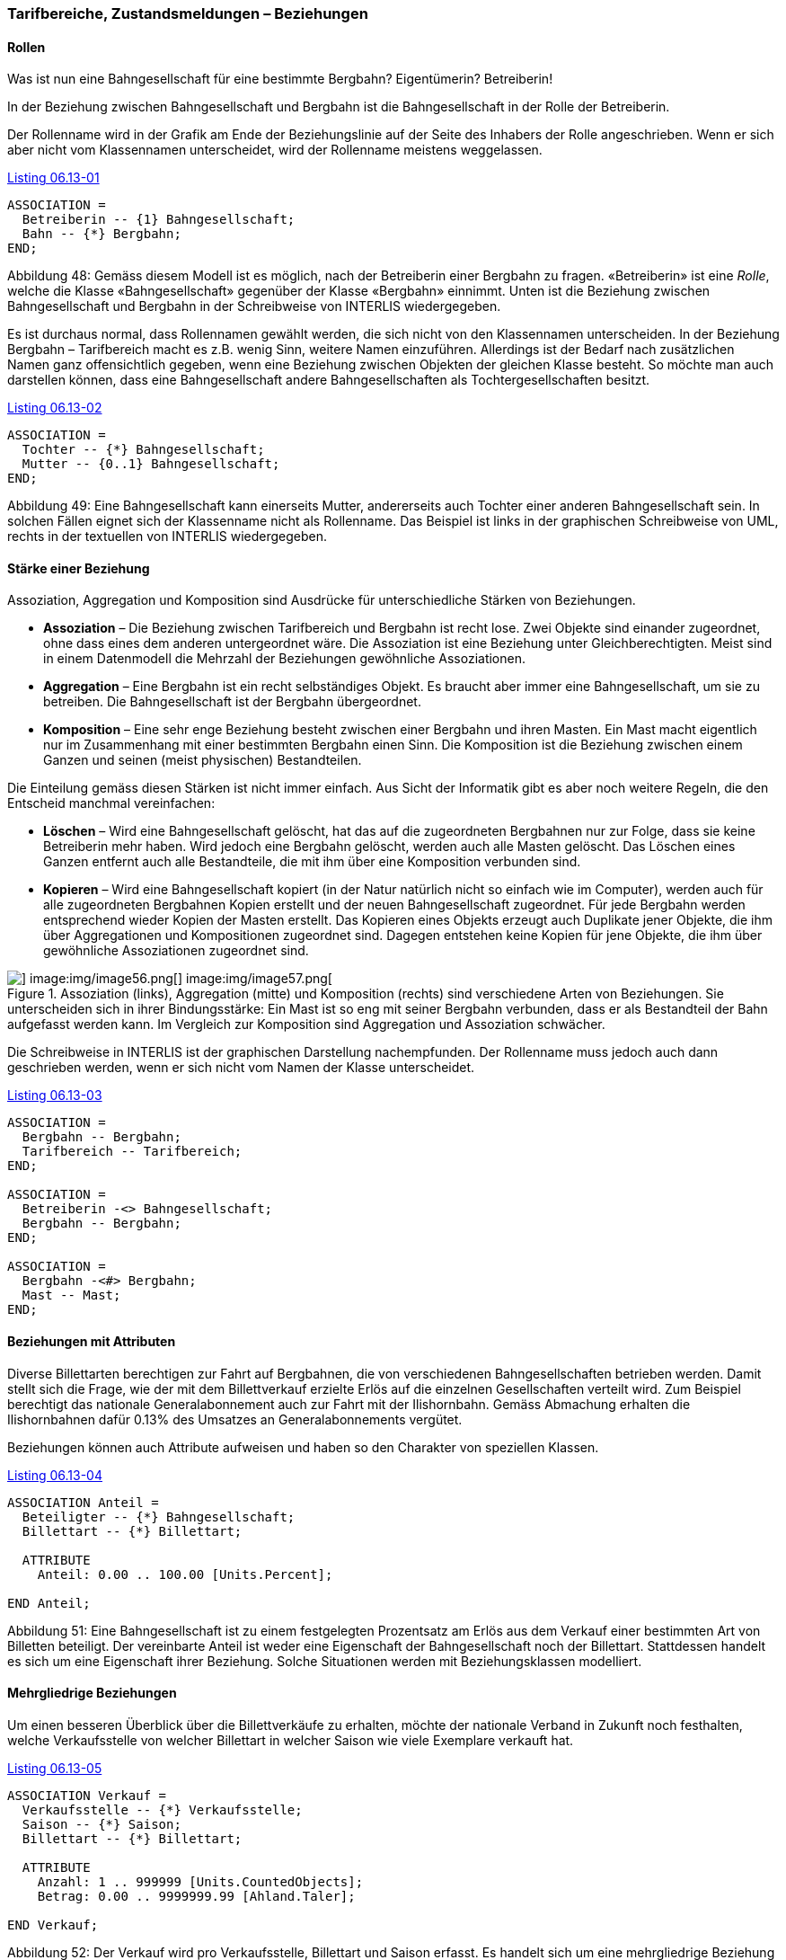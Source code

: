 [#_6_13]
=== Tarifbereiche, Zustandsmeldungen – Beziehungen

[#_6_13_1]
==== Rollen

Was ist nun eine Bahngesellschaft für eine bestimmte Bergbahn? Eigentümerin? Betreiberin!

In der Beziehung zwischen Bahngesellschaft und Bergbahn ist die Bahngesellschaft in der Rolle der Betreiberin.

Der Rollenname wird in der Grafik am Ende der Beziehungslinie auf der Seite des Inhabers der Rolle angeschrieben. Wenn er sich aber nicht vom Klassennamen unterscheidet, wird der Rollenname meistens weggelassen.

[#listing-06_13-01]
.link:#listing-06_13-01[Listing 06.13-01]
[source]
----
ASSOCIATION =
  Betreiberin -- {1} Bahngesellschaft;
  Bahn -- {*} Bergbahn;
END;
----

Abbildung 48: Gemäss diesem Modell ist es möglich, nach der Betreiberin einer Bergbahn zu fragen. «Betreiberin» ist eine _Rolle_, welche die Klasse «Bahngesellschaft» gegenüber der Klasse «Bergbahn» einnimmt. Unten ist die Beziehung zwischen Bahngesellschaft und Bergbahn in der Schreibweise von INTERLIS wiedergegeben.

Es ist durchaus normal, dass Rollennamen gewählt werden, die sich nicht von den Klassen­namen unterscheiden. In der Beziehung Bergbahn – Tarifbereich macht es z.B. wenig Sinn, weitere Namen einzuführen. Allerdings ist der Bedarf nach zusätzlichen Namen ganz offen­sichtlich gegeben, wenn eine Beziehung zwischen Objekten der gleichen Klasse besteht. So möchte man auch darstellen können, dass eine Bahngesellschaft andere Bahngesellschaften als Tochtergesellschaften besitzt.

[#listing-06_13-02]
.link:#listing-06_13-02[Listing 06.13-02]
[source]
----
ASSOCIATION =
  Tochter -- {*} Bahngesellschaft;
  Mutter -- {0..1} Bahngesellschaft;
END;
----

Abbildung 49: Eine Bahngesellschaft kann einerseits Mutter, andererseits auch Tochter einer anderen Bahngesellschaft sein. In solchen Fällen eignet sich der Klassenname nicht als Rollen­name. Das Beispiel ist links in der graphischen Schreibweise von UML, rechts in der textuellen von INTERLIS wiedergegeben.

[#_6_13_2]
==== Stärke einer Beziehung

Assoziation, Aggregation und Komposition sind Ausdrücke für unterschiedliche Stärken von Beziehungen.

* *Assoziation* – Die Beziehung zwischen Tarifbereich und Bergbahn ist recht lose. Zwei Objekte sind einander zugeordnet, ohne dass eines dem anderen untergeordnet wäre. Die Assoziation ist eine Beziehung unter Gleichberechtigten. Meist sind in einem Datenmodell die Mehrzahl der Beziehungen gewöhnliche Assoziationen.
* *Aggregation* – Eine Bergbahn ist ein recht selbständiges Objekt. Es braucht aber immer eine Bahngesellschaft, um sie zu betreiben. Die Bahngesellschaft ist der Bergbahn übergeordnet.
* *Komposition* – Eine sehr enge Beziehung besteht zwischen einer Bergbahn und ihren Masten. Ein Mast macht eigentlich nur im Zusammenhang mit einer bestimmten Bergbahn einen Sinn. Die Komposition ist die Beziehung zwischen einem Ganzen und seinen (meist physischen) Bestandteilen.

Die Einteilung gemäss diesen Stärken ist nicht immer einfach. Aus Sicht der Informatik gibt es aber noch weitere Regeln, die den Entscheid manchmal vereinfachen:

* *Löschen* – Wird eine Bahngesellschaft gelöscht, hat das auf die zugeordneten Bergbahnen nur zur Folge, dass sie keine Betreiberin mehr haben. Wird jedoch eine Bergbahn gelöscht, werden auch alle Masten gelöscht. Das Löschen eines Ganzen entfernt auch alle Bestandteile, die mit ihm über eine Komposition verbunden sind.
* *Kopieren* – Wird eine Bahngesellschaft kopiert (in der Natur natürlich nicht so einfach wie im Computer), werden auch für alle zugeordneten Bergbahnen Kopien erstellt und der neuen Bahngesellschaft zugeordnet. Für jede Bergbahn werden entsprechend wieder Kopien der Masten erstellt. Das Kopieren eines Objekts erzeugt auch Duplikate jener Objekte, die ihm über Aggregationen und Kompositionen zugeordnet sind. Da­gegen entstehen keine Kopien für jene Objekte, die ihm über gewöhnliche Assozia­tionen zugeordnet sind.

.Assoziation (links), Aggregation (mitte) und Komposition (rechts) sind verschiedene Arten von Beziehungen. Sie unterscheiden sich in ihrer Bindungsstärke: Ein Mast ist so eng mit seiner Bergbahn verbunden, dass er als Bestandteil der Bahn aufgefasst werden kann. Im Vergleich zur Komposition sind Aggregation und Assoziation schwächer.
image::img/image55.png[] image:img/image56.png[] image:img/image57.png[]


Die Schreibweise in INTERLIS ist der graphischen Darstellung nachempfunden. Der Rollen­name muss jedoch auch dann geschrieben werden, wenn er sich nicht vom Namen der Klasse unterscheidet.

[#listing-06_13-03]
.link:#listing-06_13-03[Listing 06.13-03]
[source]
----
ASSOCIATION =
  Bergbahn -- Bergbahn;
  Tarifbereich -- Tarifbereich;
END;

ASSOCIATION =
  Betreiberin -<> Bahngesellschaft;
  Bergbahn -- Bergbahn;
END;

ASSOCIATION =
  Bergbahn -<#> Bergbahn;
  Mast -- Mast;
END;
----

[#_6_13_3]
==== Beziehungen mit Attributen

Diverse Billettarten berechtigen zur Fahrt auf Bergbahnen, die von verschiedenen Bahngesellschaften betrieben werden. Damit stellt sich die Frage, wie der mit dem Billettverkauf erzielte Erlös auf die einzelnen Gesellschaften verteilt wird. Zum Beispiel berechtigt das nationale Generalabonnement auch zur Fahrt mit der Ilishornbahn. Gemäss Abmachung erhalten die Ilishornbahnen dafür 0.13% des Umsatzes an Generalabonnements vergütet.

Beziehungen können auch Attribute aufweisen und haben so den Charakter von speziellen Klassen.

[#listing-06_13-04]
.link:#listing-06_13-04[Listing 06.13-04]
[source]
----
ASSOCIATION Anteil =
  Beteiligter -- {*} Bahngesellschaft;
  Billettart -- {*} Billettart;

  ATTRIBUTE
    Anteil: 0.00 .. 100.00 [Units.Percent];

END Anteil;
----

Abbildung 51: Eine Bahngesellschaft ist zu einem festgelegten Prozentsatz am Erlös aus dem Verkauf einer bestimmten Art von Billetten beteiligt. Der vereinbarte Anteil ist weder eine Eigenschaft der Bahngesellschaft noch der Billettart. Stattdessen handelt es sich um eine Eigenschaft ihrer Beziehung. Solche Situationen werden mit Beziehungsklassen modelliert.

[#_6_13_4]
==== Mehrgliedrige Beziehungen

Um einen besseren Überblick über die Billettverkäufe zu erhalten, möchte der nationale Verband in Zukunft noch festhalten, welche Verkaufsstelle von welcher Billettart in welcher Saison wie viele Exemplare verkauft hat.

[#listing-06_13-05]
.link:#listing-06_13-05[Listing 06.13-05]
[source]
----
ASSOCIATION Verkauf =
  Verkaufsstelle -- {*} Verkaufsstelle;
  Saison -- {*} Saison;
  Billettart -- {*} Billettart;

  ATTRIBUTE
    Anzahl: 1 .. 999999 [Units.CountedObjects];
    Betrag: 0.00 .. 9999999.99 [Ahland.Taler];

END Verkauf;
----

Abbildung 52: Der Verkauf wird pro Verkaufsstelle, Billettart und Saison erfasst. Es handelt sich um eine mehrgliedrige Beziehung zwischen drei gleichberechtigten Partnern (den Klassen Verkaufsstelle, Billettart und Saison). Dagegen ist «Verkauf» eine Beziehungsklasse, welche Eigenschaften der Beziehung (zum Beispiel die Anzahl verkaufter Billette sowie den umgesetzten Betrag) festhält.

Verkaufsstelle, Billettart und Saison stehen damit in einer gleichberechtigten Beziehung, auf der zudem noch die Anzahl der verkauften Billette und der umgesetzte Betrag als Attribut festgehalten sind. Diese Beziehung verbindet also nicht mehr zwei, sondern drei Klassen.

Was aber bedeuten bei mehrgliedrigen Beziehungen die Kardinalitätsangaben genau? Die Kardinalitätsangabe z.B. bei der Saison (++*++) sagt aus, dass es für eine bestimmte Kombina­tion von Billettart und Verkaufsstelle beliebig viele Zuordnungen zu Saison-Objekten geben darf. Würde dort die Kardinalität 1 angegeben, würde das bedeuten, dass eine bestimmte Billettart durch eine bestimmte Verkaufsstelle nur während einer Saison verkauft werden kann.

Etwas kompliziert. Braucht es wirklich mehrgliedrige Beziehungen, oder könnte man sie auf die üblichen Zweierbeziehungen reduzieren?

.Beziehungen zwischen mehr als zwei Beteiligten lassen sich auf gewöhnliche Zweier­beziehungen reduzieren. Die frühere Beziehungsklasse (hier: Verkauf) wird zum gleich­berechtigten Partner, und die Beteiligten stehen neu nur noch mit der früheren Bezie­hungsklasse in Beziehung.
image::img/image60.png[]


Dieses Modell drückt aber weniger klar aus, dass die drei Klassen Verkaufsstelle, Billettart und Saison als Dreiergruppe miteinander in Beziehung stehen.

[#_6_13_5]
==== Geordnete Beziehungen

Betrachtet man alle Bergbahnen, die der Bahngesellschaft Ilishorn-Bahnen zugeordnet sind, ist damit keine bestimmte Ordnung verbunden. Die Frage, ob in der Zuordnung die Luftseilbahn vor oder nach der Gondelbahn erscheint, macht eigentlich gar keinen Sinn.

Natürlich kann man die Bahnen einer Gesellschaft in alphabetischer Reihenfolge auflisten. Diese Sortierung ist aber nicht eine Eigenschaft der Beziehung zwischen Bahngesellschaft und Bergbahn, sondern eine reine Frage der Darstellung. Für einen anderen Zweck könnte auch eine Sortierung nach Investitionskosten, Fahrzeit usw. interessant sein.

Aber wäre es nicht sinnvoll, mit der Ordnung festzuhalten, in welcher Reihenfolge die Beziehung etabliert wurde? Zuerst wurde die Luftseilbahn eröffnet, dann der Skilift, dann die Gondelbahn, usw. In diesem Fall wäre es allerdings besser, die Beziehung mit den Attributen Betriebsanfang und Betriebsende zu versehen. Dann könnte sogar festgehalten werden, welche Betreiberin es über die Zeit hinweg gegeben hat. Es macht in diesem Fall auch keinen Sinn mehr, die Beziehung als Aggregation aufzufassen.

.Um festzuhalten, in welcher Reihenfolge die Bergbahnen einer Gesellschaft ihren Betrieb aufgenommen haben, könnte man an sich eine geordnete Beziehung ver­wenden. Das Modell der nächsten Abbildung ist jedoch besser.
image::img/image61.png[]


.Das Modell ist mit einer Beziehungsklasse sauberer, weil damit weitere Auswertungen möglich sind. So können hier die Bahnen einer Gesellschaft auch anhand der Betriebs­einstellung sortiert werden, und ein Computerprogramm kann anzeigen, von wem eine Bergbahn in der Vergangenheit betrieben wurde.
image::img/image62.png[]


Ähnliche Überlegungen gelten für die Beziehung zwischen Bergbahn und Masten: Mit der Ordnung der Beziehung könnte man die Reihenfolge von Tal- zu Bergstation ausdrücken. Konzeptuell ist es aber besser, beim Mast ein Lageattribut zu führen und die Reihenfolge dann aus dieser Lage und dem Trasseeverlauf abzuleiten.

[WARNING]
Bevor eine Beziehung als geordnet deklariert wird, sollte genau überlegt werden, ob die Ordnung nicht aus Attributen der beteiligten Klassen oder der Beziehung abgeleitet werden kann.

Wo machen geordnete Beziehungen überhaupt einen Sinn? Die Gondelbahn von Ilisbad aufs Ilishorn hat Gondeln, die nicht fix auf dem Transportseil montiert sind. Sie können vielmehr in der Tal- und Bergstation abgestellt und je nach Bedarf ins Seil eingeklinkt werden. Welche Gondeln sind aktuell in welcher Reihenfolge auf das Seil eingeklinkt?

.Zwar besitzt eine Gondel eine Nummer, aber diese sagt nichts über die Reihenfolge auf dem Seil aus. In diesem Fall ist eine geordnete Beziehung sinnvoll.
image::img/image63.png[]


Hier ist die Ordnung gefragt. Die Nummer der Gondel kann nicht für die Ordnung heran­gezogen werden. Diese identifiziert einfach die konkrete Gondel. Über die Reihenfolge, wie sie aktuell auf dem Seil angeordnet sind, sagt sie überhaupt nichts aus.

[#_6_13_6]
==== Beziehungen erweitern

Eine Bahngesellschaft steht zu einer Reihe von Personen in Beziehung. Die einen sind bei ihr angestellt, die anderen an ihr beteiligt. Ähnlich wie zuvor bei den verschiedenen Arten von Bergbahnen gibt es auch hier verschiedene Möglichkeiten der Modellierung.

Eine Möglichkeit besteht darin, zwei unterschiedliche Beziehungen zwischen Bahngesell­schaft und Person zu definieren: eine für die Anstellung, eine für die Beteiligung. Falls diese Unterscheidung einmal nicht wesentlich sein sollte (vielleicht für den weihnachtlichen Versand eines Schoggi-Bähnlis), muss sich eine Anwendung aber um beide Beziehungen kümmern.

.Eine Person kann gegenüber einer Bahngesellschaft Angestellter und/oder Beteiligter sein. Hier wird dies mit zwei verschiedenen Beziehungen modelliert. Will nun die Bahn­gesellschaft sowohl ihre Angestellten als auch ihre Teilhaber mit einem weihnachtlichen Schoggiversand beglücken, sind beide Beziehungen auszuwerten.
image::img/image64.png[]


Eine andere Möglichkeit der Modellierung besteht darin, primär eine Beziehung zu definieren (Kontakt) und diese dann zu Anstellung bzw. Beteiligung zu erweitern. Solange es für eine Anwendung nicht relevant ist, in welcher Art des Kontaktes die Person zur Bahngesellschaft steht, nutzt sie die Kontakt-Beziehung und erhält so alle Personen, die in irgendeiner Art und Weise zur Bahngesellschaft in Kontakt stehen. Eine Anwendung, für die nur die Angestellten relevant sind, nutzt die erweiterte Beziehung Anstellung und erhält so nur die angestellten Personen.

.In dieser Variante ist die Beziehung zwischen Bahngesellschaft und Person allgemein mit der Beziehungsklasse «Kontakt» modelliert. Als Spezialfall eines Kontaktes gibt es auch die Anstellung und die Beteiligung. Wer nach den Kontakten der Gesellschaft fragt, wird automatisch auch die Angestellten und die Beteiligten erhalten. Beziehungsklassen sind also ähnlich wie Objektklassen erweiterbar, was im Diagramm wiederum mit einem weissen Pfeil gezeichnet wird.
image::img/image65.png[]


Man könnte die Anstellungsbeziehung nochmals erweitern und z.B. eine Beziehung «Direk­tion» einführen.

.Die Beziehung zwischen einer Bahngesellschaft und ihrem Direktor («Direktion») ist ein Spezialfall der Beziehung «Anstellung».
image::img/image66.png[]


Erweiterungen von Beziehungen gehen häufig Hand in Hand mit der Erweiterung von Objektklassen. Statt dass man z.B. von Anfang an sagt, eine Bergbahn weise Masten auf, spricht man zunächst nur von Betriebsmitteln. Diese sind der Bahn locker, also mittels Asso­ziation, zugeordnet. Da Masten eine wichtige Eigenschaft verschiedener Arten von Berg­bahnen sind, wird die Klasse «BahnMitMasten» eingeführt. Diese hat eine Beziehung zu den Masten. Diese wird aber als Erweiterung der Beziehung zwischen Bergbahnen und Be­triebsmitteln geführt. Da die Masten – etwa im Gegensatz zu einem Pistenfahrzeug – un­mittelbar zu Bergbahn gehören, wird diese Beziehung zur Komposition. Die Stärke einer Beziehung darf in einer Erweiterung aber nur verstärkt, nicht aber gelockert werden, da sie sonst im Widerspruch zur Definition in der Basisdefinition stünde.

.Bergbahn und Betriebsmittel führen eine allgemeine Beziehung, die von spezialisierten Klassen zur Komposition verstärkt wird.
image::img/image67.png[]


[#_6_13_7]
==== Ableitbare Beziehungen

Wenn der Magen knurrt, wählt man lieber eine Skipiste, an der ein Gasthaus liegt. Deswegen müssen aber Pisten und Gasthäuser nicht miteinander in einer ständigen, ausdrücklichen Beziehung stehen. Es genügt zu wissen, dass das Gasthaus in der Nähe der Piste steht. Eine Aussage, die auf Grund von Lage des Gasthauses und Verlauf der Piste (je in Landeskoordinaten) herleitbar ist.

[WARNING]
Nicht alles, was im Rahmen von Auswertungen zusammengehört, muss über Bezie­hungen verbunden sein. Gerade bei räumlichen Daten bilden die Koordinaten ein ideales Mittel, um Zusammenhänge bei Bedarf herzustellen.

Es macht auch keinen Sinn, sämtliche ableitbaren Beziehungen ins konzeptuelle Modell auf­zunehmen. Darum fehlt die ableitbare Beziehung zwischen Gasthäusern und Pisten im konzeptuellen Modell.

[WARNING]
Im konzeptuellen Modell sollen nur diejenigen impliziten Beziehungen beschrieben werden, die von konzeptueller Bedeutung sind. Darüber hinaus können die Programme natürlich weitere Beziehungen herstellen, indem sie die Attribute der Objekte geschickt (nicht zuletzt gemäss ihrer Lage) miteinander vergleichen.

Von konzeptueller Bedeutung sind nicht zuletzt Beziehungen, die in einigen Fällen explizit definiert werden müssen und in anderen Fällen ableitbar sind. Die Ableitung kann sich auf die Geographie oder auf andere Eigenschaften abstützen. Beispielsweise führten die Ilistaler einen speziellen Tarifbereich ein, der als Fläche umschrieben ist und alle Bergbahnen umfasst, deren Tal- und Bergstation innerhalb der Fläche liegt.

[#listing-06_13-06]
.link:#listing-06_13-06[Listing 06.13-06]
[source]
----
CLASS TarifbereichInGegend EXTENDS NatTour.Billette.Tarifbereich =
  Gegend: AhlandFlaeche;
END TarifbereichInGegend;
----

Die Beziehung zwischen diesem speziellen Tarifbereich und den Bergbahnen in der zuge­hörigen Gegend kann mit Sichten (vgl. Abschnitt <<_6_17>>) automatisch etabliert werden.

[#_6_14]
